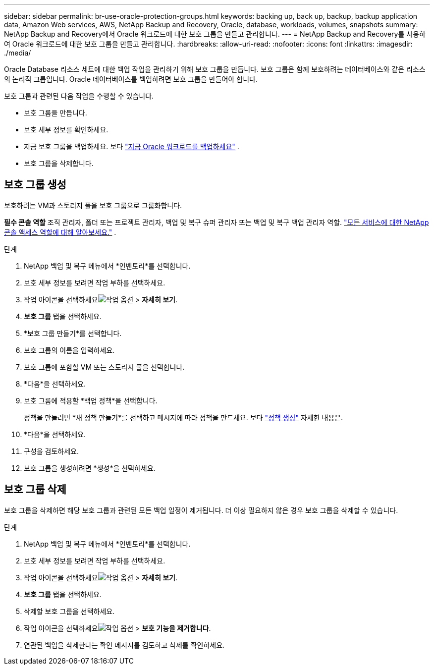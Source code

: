 ---
sidebar: sidebar 
permalink: br-use-oracle-protection-groups.html 
keywords: backing up, back up, backup, backup application data, Amazon Web services, AWS, NetApp Backup and Recovery, Oracle, database, workloads, volumes, snapshots 
summary: NetApp Backup and Recovery에서 Oracle 워크로드에 대한 보호 그룹을 만들고 관리합니다. 
---
= NetApp Backup and Recovery를 사용하여 Oracle 워크로드에 대한 보호 그룹을 만들고 관리합니다.
:hardbreaks:
:allow-uri-read: 
:nofooter: 
:icons: font
:linkattrs: 
:imagesdir: ./media/


[role="lead"]
Oracle Database 리소스 세트에 대한 백업 작업을 관리하기 위해 보호 그룹을 만듭니다.  보호 그룹은 함께 보호하려는 데이터베이스와 같은 리소스의 논리적 그룹입니다.  Oracle 데이터베이스를 백업하려면 보호 그룹을 만들어야 합니다.

보호 그룹과 관련된 다음 작업을 수행할 수 있습니다.

* 보호 그룹을 만듭니다.
* 보호 세부 정보를 확인하세요.
* 지금 보호 그룹을 백업하세요. 보다 link:br-use-kvm-backup.html["지금 Oracle 워크로드를 백업하세요"] .
* 보호 그룹을 삭제합니다.




== 보호 그룹 생성

보호하려는 VM과 스토리지 풀을 보호 그룹으로 그룹화합니다.

*필수 콘솔 역할* 조직 관리자, 폴더 또는 프로젝트 관리자, 백업 및 복구 슈퍼 관리자 또는 백업 및 복구 백업 관리자 역할. https://docs.netapp.com/us-en/console-setup-admin/reference-iam-predefined-roles.html["모든 서비스에 대한 NetApp 콘솔 액세스 역할에 대해 알아보세요."^] .

.단계
. NetApp 백업 및 복구 메뉴에서 *인벤토리*를 선택합니다.
. 보호 세부 정보를 보려면 작업 부하를 선택하세요.
. 작업 아이콘을 선택하세요image:../media/icon-action.png["작업 옵션"] > *자세히 보기*.
. *보호 그룹* 탭을 선택하세요.
. *보호 그룹 만들기*를 선택합니다.
. 보호 그룹의 이름을 입력하세요.
. 보호 그룹에 포함할 VM 또는 스토리지 풀을 선택합니다.
. *다음*을 선택하세요.
. 보호 그룹에 적용할 *백업 정책*을 선택합니다.
+
정책을 만들려면 *새 정책 만들기*를 선택하고 메시지에 따라 정책을 만드세요. 보다 link:br-use-policies-create.html["정책 생성"] 자세한 내용은.

. *다음*을 선택하세요.
. 구성을 검토하세요.
. 보호 그룹을 생성하려면 *생성*을 선택하세요.




== 보호 그룹 삭제

보호 그룹을 삭제하면 해당 보호 그룹과 관련된 모든 백업 일정이 제거됩니다. 더 이상 필요하지 않은 경우 보호 그룹을 삭제할 수 있습니다.

.단계
. NetApp 백업 및 복구 메뉴에서 *인벤토리*를 선택합니다.
. 보호 세부 정보를 보려면 작업 부하를 선택하세요.
. 작업 아이콘을 선택하세요image:../media/icon-action.png["작업 옵션"] > *자세히 보기*.
. *보호 그룹* 탭을 선택하세요.
. 삭제할 보호 그룹을 선택하세요.
. 작업 아이콘을 선택하세요image:../media/icon-action.png["작업 옵션"] > *보호 기능을 제거합니다*.
. 연관된 백업을 삭제한다는 확인 메시지를 검토하고 삭제를 확인하세요.


